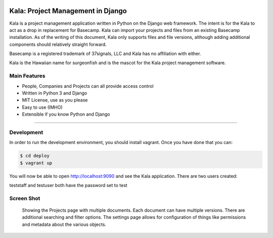 .. image:: https://circleci.com/gh/bgroff/kala-app.svg?style=svg
     :target: https://circleci.com/gh/bgroff/kala-app
     :alt: CircleCI

.. image:: https://requires.io/github/bgroff/kala-app/requirements.svg?branch=master
     :target: https://requires.io/github/bgroff/kala-app/requirements/?branch=master
     :alt: Requirements Status

.. image:: https://readthedocs.org/projects/kala-app/badge/?version=latest
     :target: http://kala-app.readthedocs.io/en/latest/
     :alt: Readthedocs


**********************************
Kala: Project Management in Django
**********************************

Kala is a project management application written in Python on the Django web framework. The intent is for the Kala to
act as a drop in replacement for Basecamp. Kala can import your projects and files from an existing Basecamp
installation. As of the writing of this document, Kala only supports files and file versions, although adding additional
components should relatively straight forward.

Basecamp is a registered trademark of 37signals, LLC and Kala has no affiliation with either.


Kala is the Hawaiian name for surgeonfish and is the mascot for the Kala project management software.


=============
Main Features
=============

* People, Companies and Projects can all provide access control
* Written in Python 3 and Django
* MIT License, use as you please
* Easy to use (IMHO)
* Extensible if you know Python and Django

-------


===========
Development
===========

In order to run the development environment, you should install vagrant. Once you have done that you can:

.. code-block:: bash

    $ cd deploy
    $ vagrant up

You will now be able to open http://localhost:9090 and see the Kala application. There are two users created:

teststaff and testuser both have the password set to test


===========
Screen Shot
===========

.. figure:: https://raw.githubusercontent.com/bgroff/kala-app/master/docs/_images/screenshot.png
   :alt: screenshot of a projects documents

   Showing the Projects page with multiple documents. Each document can have multiple versions. There are additional searching
   and filter options. The settings page allows for configuration of things like permissions and metadata about the various
   objects.


